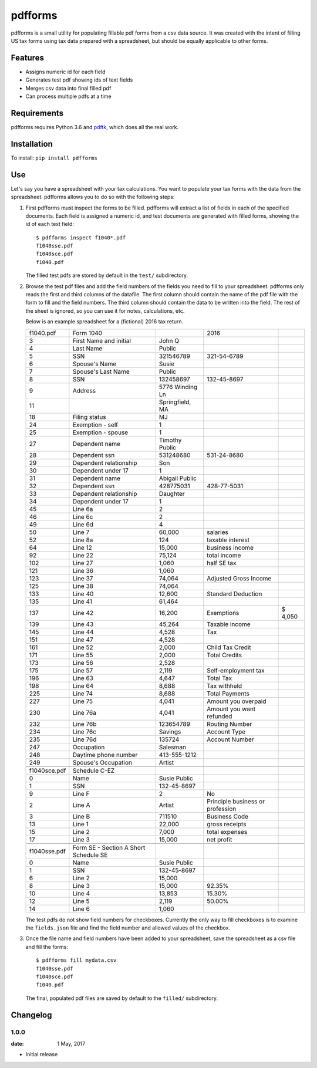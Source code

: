 pdfforms
=========

pdfforms is a small utility for populating fillable pdf forms from a csv
data source.  It was created with the intent of filling US tax forms using
tax data prepared with a spreadsheet, but should be equally applicable to
other forms.

Features
---------

* Assigns numeric id for each field
* Generates test pdf showing ids of text fields
* Merges csv data into final filled pdf
* Can process multiple pdfs at a time

Requirements
------------

pdfforms requires Python 3.6 and `pdftk`_, which does all the real work.

.. _pdftk: https://www.pdflabs.com/tools/pdftk-the-pdf-toolkit/

Installation
-------------

To install: ``pip install pdfforms``

Use
---

Let's say you have a spreadsheet with your tax calculations.  You want to
populate your tax forms with the data from the spreadsheet.  pdfforms
allows you to do so with the following steps:

#. First pdfforms must inspect the forms to be filled.  pdfforms will
   extract a list of fields in each of the specified documents.  Each field
   is assigned a numeric id, and test documents are generated with filled
   forms, showing the id of each text field::

    $ pdfforms inspect f1040*.pdf
    f1040sse.pdf
    f1040sce.pdf
    f1040.pdf


   The filled test pdfs are stored by default in the ``test/`` subdirectory.

#. Browse the test pdf files and add the field numbers of the fields you
   need to fill to your spreadsheet.  pdfforms only reads the first and
   third columns of the datafile.  The first column should contain the name
   of the pdf file with the form to fill and the field numbers.  The third
   column should contain the data to be written into the field.  The rest
   of the sheet is ignored, so you can use it for notes, calculations, etc.

   Below is an example spreadsheet for a (fictional) 2016
   tax return.

   .. csv-table::

        f1040.pdf,Form 1040,,2016,
        3,First Name and initial,John Q,,
        4,Last Name,Public,,
        5,SSN,321546789,321-54-6789,
        6,Spouse's Name,Susie,,
        7,Spouse's Last Name,Public,,
        8,SSN,132458697,132-45-8697,
        9,Address,5776 Winding Ln,,
        11,,"Springfield, MA",,
        18,Filing status,MJ,,
        24,Exemption - self,1,,
        25,Exemption - spouse,1,,
        27,Dependent name,Timothy Public,,
        28,Dependent ssn,531248680,531-24-8680,
        29,Dependent relationship,Son,,
        30,Dependent under 17,1,,
        31,Dependent name,Abigail Public,,
        32,Dependent ssn,428775031,428-77-5031,
        33,Dependent relationship,Daughter,,
        34,Dependent under 17,1,,
        45,Line 6a,2,,
        46,Line 6c,2,,
        49,Line 6d,4,,
        50,Line 7,"60,000",salaries,
        52,Line 8a,124,taxable interest,
        64,Line 12,"15,000",business income,
        92,Line 22,"75,124",total income,
        102,Line 27,"1,060",half SE tax,
        121,Line 36,"1,060",,
        123,Line 37,"74,064",Adjusted Gross Income,
        125,Line 38,"74,064",,
        133,Line 40,"12,600",Standard Deduction,
        135,Line 41,"61,464",,
        137,Line 42,"16,200",Exemptions,"$ 4,050"
        139,Line 43,"45,264",Taxable income,
        145,Line 44,"4,528",Tax,
        151,Line 47,"4,528",,
        161,Line 52,"2,000",Child Tax Credit,
        171,Line 55,"2,000",Total Credits,
        173,Line 56,"2,528",,
        175,Line 57,"2,119",Self-employment tax,
        196,Line 63,"4,647",Total Tax,
        198,Line 64,"8,688",Tax withheld,
        225,Line 74,"8,688",Total Payments,
        227,Line 75,"4,041",Amount you overpaid,
        230,Line 76a,"4,041",Amount you want refunded,
        232,Line 76b,123654789,Routing Number,
        234,Line 76c,Savings,Account Type,
        235,Line 76d,135724,Account Number,
        247,Occupation,Salesman,,
        248,Daytime phone number,413-555-1212,,
        249,Spouse's Occupation,Artist,,
        ,,,,
        f1040sce.pdf,Schedule C-EZ,,,
        0,Name,Susie Public,,
        1,SSN,132-45-8697,,
        9,Line F,2,No,
        2,Line A,Artist,Principle business or profession,
        3,Line B,711510,Business Code,
        13,Line 1,"22,000",gross receipts,
        15,Line 2,"7,000",total expenses,
        17,Line 3,"15,000",net profit,
        ,,,,
        f1040sse.pdf,Form SE - Section A Short Schedule SE,,,
        0,Name,Susie Public,,
        1,SSN,132-45-8697,,
        6,Line 2,"15,000",,
        8,Line 3,"15,000",92.35%,
        10,Line 4,"13,853",15.30%,
        12,Line 5,"2,119",50.00%,
        14,Line 6,"1,060",,

   The test pdfs do not show field numbers for checkboxes.  Currently the
   only way to fill checkboxes is to examine the ``fields.json`` file and
   find the field number and allowed values of the checkbox.

#. Once the file name and field numbers have been added to your spreadsheet,
   save the spreadsheet as a csv file and fill the forms::

        $ pdfforms fill mydata.csv
        f1040sse.pdf
        f1040sce.pdf
        f1040.pdf

   The final, populated pdf files are saved by default to the ``filled/``
   subdirectory.


Changelog
-----------
1.0.0
"""""
:date: 1 May, 2017

* Initial release


